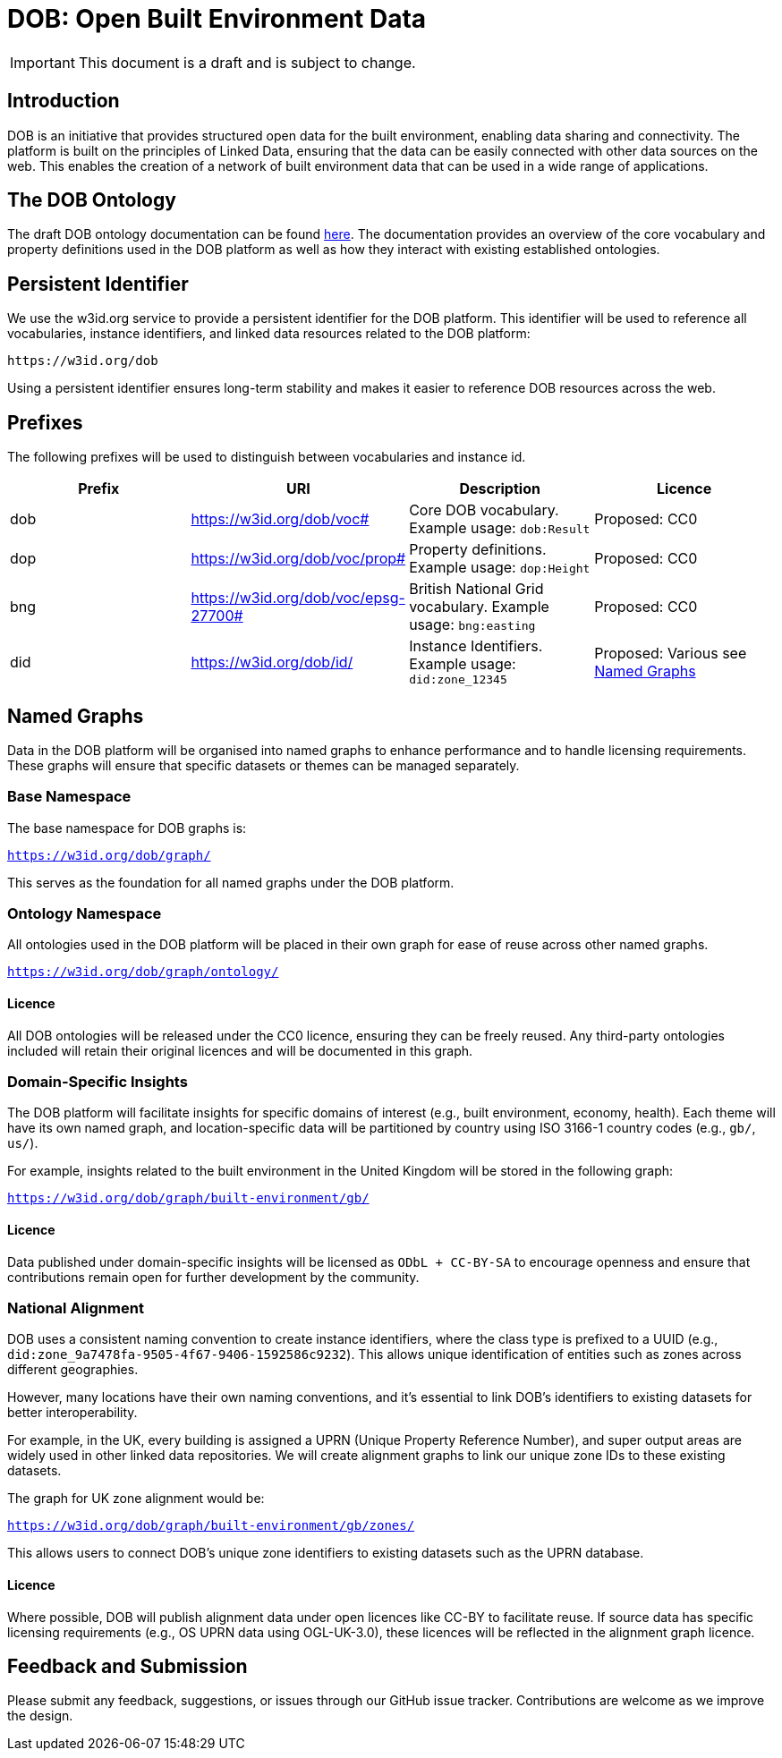 = DOB: Open Built Environment Data

IMPORTANT: This document is a draft and is subject to change.

== Introduction

DOB is an initiative that provides structured open data for the built environment, enabling data sharing and connectivity.
The platform is built on the principles of Linked Data, ensuring that the data can be easily connected with other data sources on the web.
This enables the creation of a network of built environment data that can be used in a wide range of applications.

== The DOB Ontology

The draft DOB ontology documentation can be found link:docs/ontology.md[here].
The documentation provides an overview of the core vocabulary and property definitions used in the DOB platform as well as how they interact with existing established ontologies.

== Persistent Identifier

We use the w3id.org service to provide a persistent identifier for the DOB platform.
This identifier will be used to reference all vocabularies, instance identifiers, and linked data resources related to the DOB platform:

----
https://w3id.org/dob
----

Using a persistent identifier ensures long-term stability and makes it easier to reference DOB resources across the web.

== Prefixes

The following prefixes will be used to distinguish between vocabularies and instance id.

|===
| Prefix | URI | Description | Licence

| dob
| https://w3id.org/dob/voc#
| Core DOB vocabulary. Example usage: `dob:Result`
| Proposed: CC0

| dop
| https://w3id.org/dob/voc/prop#
| Property definitions. Example usage: `dop:Height`
| Proposed: CC0

| bng
| https://w3id.org/dob/voc/epsg-27700#
| British National Grid vocabulary. Example usage: `bng:easting`
| Proposed: CC0

| did
| https://w3id.org/dob/id/
| Instance Identifiers. Example usage: `did:zone_12345`
| Proposed: Various see <<named-graphs,Named Graphs>>
|===

[[named-graphs]]
== Named Graphs

Data in the DOB platform will be organised into named graphs to enhance performance and to handle licensing requirements.
These graphs will ensure that specific datasets or themes can be managed separately.

=== Base Namespace

The base namespace for DOB graphs is:

`https://w3id.org/dob/graph/`

This serves as the foundation for all named graphs under the DOB platform.

=== Ontology Namespace

All ontologies used in the DOB platform will be placed in their own graph for ease of reuse across other named graphs.

`https://w3id.org/dob/graph/ontology/`

==== Licence

All DOB ontologies will be released under the CC0 licence, ensuring they can be freely reused.
Any third-party ontologies included will retain their original licences and will be documented in this graph.

=== Domain-Specific Insights

The DOB platform will facilitate insights for specific domains of interest (e.g., built environment, economy, health).
Each theme will have its own named graph, and location-specific data will be partitioned by country using ISO 3166-1 country codes (e.g., `gb/`, `us/`).

For example, insights related to the built environment in the United Kingdom will be stored in the following graph:

`https://w3id.org/dob/graph/built-environment/gb/`

==== Licence

Data published under domain-specific insights will be licensed as `ODbL + CC-BY-SA` to encourage openness and ensure that contributions remain open for further development by the community.

=== National Alignment

DOB uses a consistent naming convention to create instance identifiers, where the class type is prefixed to a UUID (e.g., `did:zone_9a7478fa-9505-4f67-9406-1592586c9232`).
This allows unique identification of entities such as zones across different geographies.

However, many locations have their own naming conventions, and it's essential to link DOB’s identifiers to existing datasets for better interoperability.

For example, in the UK, every building is assigned a UPRN (Unique Property Reference Number), and super output areas are widely used in other linked data repositories.
We will create alignment graphs to link our unique zone IDs to these existing datasets.

The graph for UK zone alignment would be:

`https://w3id.org/dob/graph/built-environment/gb/zones/`

This allows users to connect DOB’s unique zone identifiers to existing datasets such as the UPRN database.

==== Licence

Where possible, DOB will publish alignment data under open licences like CC-BY to facilitate reuse.
If source data has specific licensing requirements (e.g., OS UPRN data using OGL-UK-3.0), these licences will be reflected in the alignment graph licence.

== Feedback and Submission

Please submit any feedback, suggestions, or issues through our GitHub issue tracker. Contributions are welcome as we improve the design.